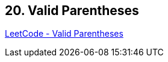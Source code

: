 == 20. Valid Parentheses

https://leetcode.com/problems/valid-parentheses/[LeetCode - Valid Parentheses]

